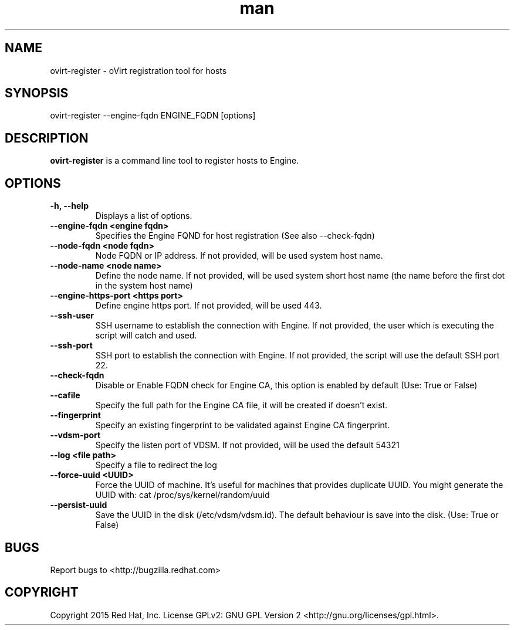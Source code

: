 .TH man 1 "25 Jun, 2015" "1.0" "ovirt-register man page"
.SH NAME
ovirt-register \- oVirt registration tool for hosts
.SH SYNOPSIS
ovirt-register --engine-fqdn ENGINE_FQDN [options]
.SH DESCRIPTION
\fBovirt-register\fP is a command line tool to register hosts to Engine.
.SH OPTIONS
.TP
.B -h, --help
Displays a list of options.
.TP
.B --engine-fqdn <engine fqdn>
Specifies the Engine FQND for host registration (See also --check-fqdn)
.TP
.B --node-fqdn <node fqdn>
Node FQDN or IP address. If not provided, will be used system host name.
.TP
.B --node-name <node name>
Define the node name. If not provided, will be used system short host name (the name before the first dot in the system host name)
.TP
.B --engine-https-port <https port>
Define engine https port. If not provided, will be used 443.
.TP
.B --ssh-user
SSH username to establish the connection with Engine. If not provided, the user which is executing the script will catch and used.
.TP
.B --ssh-port
SSH port to establish the connection with Engine. If not provided, the script will use the default SSH port 22.
.RE
.TP
.B --check-fqdn
Disable or Enable FQDN check for Engine CA, this option is enabled by default (Use: True or False)
.RE
.TP
.B --cafile
Specify the full path for the Engine CA file, it will be created if doesn't exist.
.RE
.TP
.B --fingerprint
Specify an existing fingerprint to be validated against Engine CA fingerprint.
.RE
.TP
.B --vdsm-port
Specify the listen port of VDSM. If not provided, will be used the default 54321
.TP
.B --log <file path>
Specify a file to redirect the log
.RE
.TP
.B --force-uuid <UUID>
Force the UUID of machine. It's useful for machines that provides duplicate UUID.
You might generate the UUID with: cat /proc/sys/kernel/random/uuid
.RE
.TP
.B --persist-uuid
Save the UUID in the disk (/etc/vdsm/vdsm.id). The default behaviour is save into the disk. (Use: True or False)
.RE
.SH BUGS
Report bugs to <http://bugzilla.redhat.com>
.SH COPYRIGHT
Copyright 2015 Red Hat, Inc.
License GPLv2: GNU GPL Version 2 <http://gnu.org/licenses/gpl.html>.
